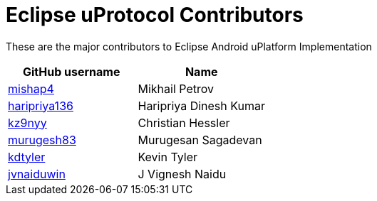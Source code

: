 = Eclipse uProtocol Contributors

These are the major contributors to Eclipse Android uPlatform Implementation

|===
| GitHub username | Name

|https://github.com/mishap4[mishap4] |Mikhail Petrov
|https://github.com/haripriya136[haripriya136] |Haripriya Dinesh Kumar
|https://github.com/kz9nyy[kz9nyy] |Christian Hessler
|https://github.com/murugesh83[murugesh83] |Murugesan Sagadevan
|https://github.com/kdtyler[kdtyler] |Kevin Tyler
|https://github.com/jvnaiduwin[jvnaiduwin] |J Vignesh Naidu

|===
